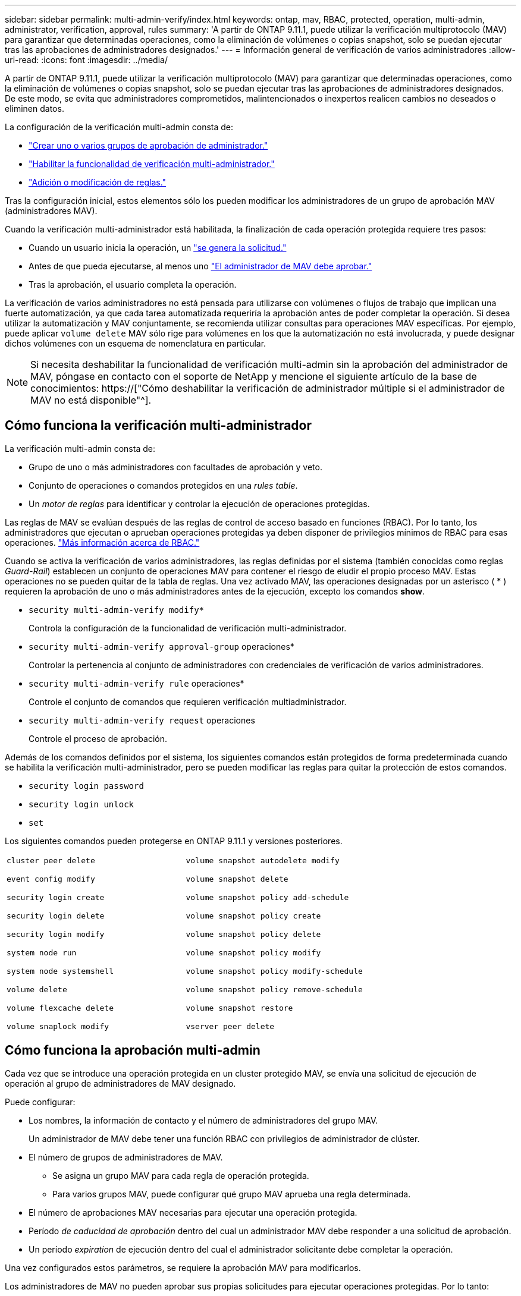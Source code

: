 ---
sidebar: sidebar 
permalink: multi-admin-verify/index.html 
keywords: ontap, mav, RBAC, protected, operation, multi-admin, administrator, verification, approval, rules 
summary: 'A partir de ONTAP 9.11.1, puede utilizar la verificación multiprotocolo (MAV) para garantizar que determinadas operaciones, como la eliminación de volúmenes o copias snapshot, solo se puedan ejecutar tras las aprobaciones de administradores designados.' 
---
= Información general de verificación de varios administradores
:allow-uri-read: 
:icons: font
:imagesdir: ../media/


[role="lead"]
A partir de ONTAP 9.11.1, puede utilizar la verificación multiprotocolo (MAV) para garantizar que determinadas operaciones, como la eliminación de volúmenes o copias snapshot, solo se puedan ejecutar tras las aprobaciones de administradores designados. De este modo, se evita que administradores comprometidos, malintencionados o inexpertos realicen cambios no deseados o eliminen datos.

La configuración de la verificación multi-admin consta de:

* link:manage-groups-task.html["Crear uno o varios grupos de aprobación de administrador."]
* link:enable-disable-task.html["Habilitar la funcionalidad de verificación multi-administrador."]
* link:manage-rules-task.html["Adición o modificación de reglas."]


Tras la configuración inicial, estos elementos sólo los pueden modificar los administradores de un grupo de aprobación MAV (administradores MAV).

Cuando la verificación multi-administrador está habilitada, la finalización de cada operación protegida requiere tres pasos:

* Cuando un usuario inicia la operación, un link:request-operation-task.html["se genera la solicitud."]
* Antes de que pueda ejecutarse, al menos uno link:manage-requests-task.html["El administrador de MAV debe aprobar."]
* Tras la aprobación, el usuario completa la operación.


La verificación de varios administradores no está pensada para utilizarse con volúmenes o flujos de trabajo que implican una fuerte automatización, ya que cada tarea automatizada requeriría la aprobación antes de poder completar la operación. Si desea utilizar la automatización y MAV conjuntamente, se recomienda utilizar consultas para operaciones MAV específicas. Por ejemplo, puede aplicar `volume delete` MAV sólo rige para volúmenes en los que la automatización no está involucrada, y puede designar dichos volúmenes con un esquema de nomenclatura en particular.


NOTE: Si necesita deshabilitar la funcionalidad de verificación multi-admin sin la aprobación del administrador de MAV, póngase en contacto con el soporte de NetApp y mencione el siguiente artículo de la base de conocimientos: https://["Cómo deshabilitar la verificación de administrador múltiple si el administrador de MAV no está disponible"^].



== Cómo funciona la verificación multi-administrador

La verificación multi-admin consta de:

* Grupo de uno o más administradores con facultades de aprobación y veto.
* Conjunto de operaciones o comandos protegidos en una _rules table_.
* Un _motor de reglas_ para identificar y controlar la ejecución de operaciones protegidas.


Las reglas de MAV se evalúan después de las reglas de control de acceso basado en funciones (RBAC). Por lo tanto, los administradores que ejecutan o aprueban operaciones protegidas ya deben disponer de privilegios mínimos de RBAC para esas operaciones. link:../authentication/manage-access-control-roles-concept.html["Más información acerca de RBAC."]

Cuando se activa la verificación de varios administradores, las reglas definidas por el sistema (también conocidas como reglas _Guard-Rail_) establecen un conjunto de operaciones MAV para contener el riesgo de eludir el propio proceso MAV. Estas operaciones no se pueden quitar de la tabla de reglas. Una vez activado MAV, las operaciones designadas por un asterisco ( * ) requieren la aprobación de uno o más administradores antes de la ejecución, excepto los comandos *show*.

* `security multi-admin-verify modify*`
+
Controla la configuración de la funcionalidad de verificación multi-administrador.

* `security multi-admin-verify approval-group` operaciones*
+
Controlar la pertenencia al conjunto de administradores con credenciales de verificación de varios administradores.

* `security multi-admin-verify rule` operaciones*
+
Controle el conjunto de comandos que requieren verificación multiadministrador.

* `security multi-admin-verify request` operaciones
+
Controle el proceso de aprobación.



Además de los comandos definidos por el sistema, los siguientes comandos están protegidos de forma predeterminada cuando se habilita la verificación multi-administrador, pero se pueden modificar las reglas para quitar la protección de estos comandos.

* `security login password`
* `security login unlock`
* `set`


Los siguientes comandos pueden protegerse en ONTAP 9.11.1 y versiones posteriores.

[cols="2*"]
|===


 a| 
`cluster peer delete`

`event config modify`

`security login create`

`security login delete`

`security login modify`

`system node run`

`system node systemshell`

`volume delete`

`volume flexcache delete`

`volume snaplock modify`
 a| 
`volume snapshot autodelete modify`

`volume snapshot delete`

`volume snapshot policy add-schedule`

`volume snapshot policy create`

`volume snapshot policy delete`

`volume snapshot policy modify`

`volume snapshot policy modify-schedule`

`volume snapshot policy remove-schedule`

`volume snapshot restore`

`vserver peer delete`

|===


== Cómo funciona la aprobación multi-admin

Cada vez que se introduce una operación protegida en un cluster protegido MAV, se envía una solicitud de ejecución de operación al grupo de administradores de MAV designado.

Puede configurar:

* Los nombres, la información de contacto y el número de administradores del grupo MAV.
+
Un administrador de MAV debe tener una función RBAC con privilegios de administrador de clúster.

* El número de grupos de administradores de MAV.
+
** Se asigna un grupo MAV para cada regla de operación protegida.
** Para varios grupos MAV, puede configurar qué grupo MAV aprueba una regla determinada.


* El número de aprobaciones MAV necesarias para ejecutar una operación protegida.
* Período _de caducidad de aprobación_ dentro del cual un administrador MAV debe responder a una solicitud de aprobación.
* Un período _expiration_ de ejecución dentro del cual el administrador solicitante debe completar la operación.


Una vez configurados estos parámetros, se requiere la aprobación MAV para modificarlos.

Los administradores de MAV no pueden aprobar sus propias solicitudes para ejecutar operaciones protegidas. Por lo tanto:

* MAV no debe habilitarse en clústeres con un solo administrador.
* Si sólo hay una persona en el grupo MAV, ese administrador de MAV no puede introducir operaciones protegidas; los administradores regulares deben introducirlas y el administrador de MAV sólo puede aprobarlas.
* Si desea que los administradores de MAV puedan ejecutar operaciones protegidas, el número de administradores de MAV debe ser uno mayor que el número de aprobaciones necesarias. Por ejemplo, si se necesitan dos aprobaciones para una operación protegida y desea que los administradores de MAV las ejecuten, debe haber tres personas en el grupo de administradores de MAV.


Los administradores de MAV pueden recibir solicitudes de aprobación en alertas de correo electrónico (mediante EMS) o pueden consultar la cola de solicitudes. Cuando reciben una solicitud, pueden realizar una de estas tres acciones:

* Aprobar
* Rechazar (veto)
* Ignorar (sin acción)


Las notificaciones de correo electrónico se envían a todos los aprobadores asociados a una regla MAV cuando:

* Se crea una solicitud.
* Se ha aprobado o vetado una solicitud.
* Se ejecuta una solicitud aprobada.


Si el solicitante se encuentra en el mismo grupo de aprobación para la operación, recibirá un correo electrónico cuando se apruebe su solicitud.

*Nota:* Un solicitante no puede aprobar sus propias solicitudes, incluso si están en el grupo de aprobación. Pero pueden recibir las notificaciones por correo electrónico. Los solicitantes que no se encuentren en grupos de aprobación (es decir, que no sean administradores de MAV) no recibirán notificaciones por correo electrónico.



== Cómo funciona la ejecución de operaciones protegidas

Si se aprueba la ejecución para una operación protegida, el usuario solicitante continúa con la operación cuando se le solicita. Si la operación es vetada, el usuario solicitante debe eliminar la solicitud antes de continuar.

Las reglas de MAV se evalúan después de los permisos de RBAC. Como resultado, un usuario sin suficientes permisos de RBAC para la ejecución de la operación no puede iniciar el proceso de solicitud de MAV.
